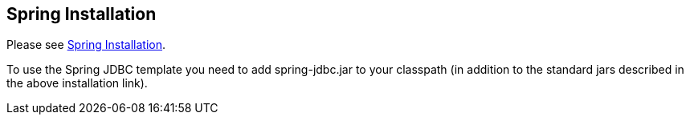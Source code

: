[[Installation]]
== Spring Installation

Please see http://www.vogella.com/tutorials/SpringFramework/article.html#Installation[Spring Installation].

To use the Spring JDBC template you need to add spring-jdbc.jar to your classpath (in addition to the standard jars described in the above installation link).

